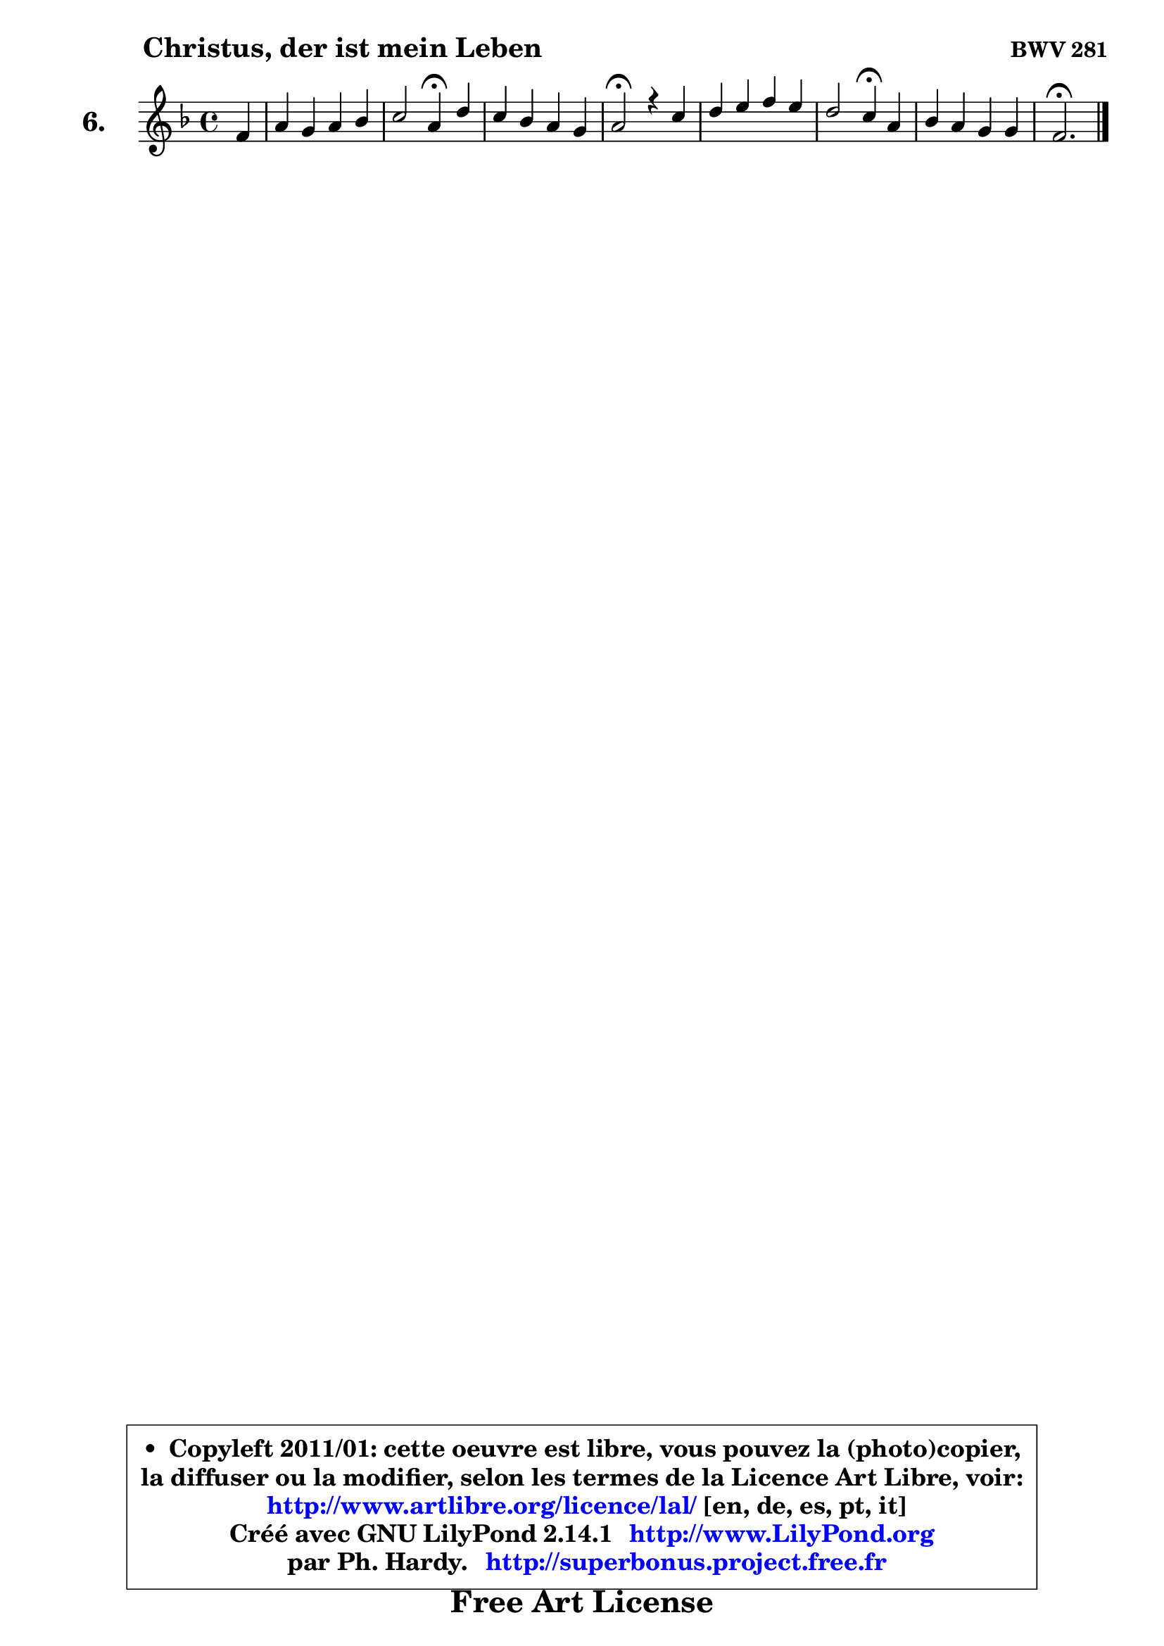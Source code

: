 
\version "2.14.1"

  \paper {
%	system-system-spacing #'padding = #0.1
%	score-system-spacing #'padding = #0.1
%	ragged-bottom = ##f
%	ragged-last-bottom = ##f
	}

  \header {
      opus = \markup { \bold "BWV 281" }
      piece = \markup { \hspace #9 \fontsize #2 \bold "Christus, der ist mein Leben" }
      maintainer = "Ph. Hardy"
      maintainerEmail = "superbonus.project@free.fr"
      lastupdated = "2011/Jul/20"
      tagline = \markup { \fontsize #3 \bold "Free Art License" }
      copyright = \markup { \fontsize #3  \bold   \override #'(box-padding .  1.0) \override #'(baseline-skip . 2.9) \box \column { \center-align { \fontsize #-2 \line { • \hspace #0.5 Copyleft 2011/01: cette oeuvre est libre, vous pouvez la (photo)copier, } \line { \fontsize #-2 \line {la diffuser ou la modifier, selon les termes de la Licence Art Libre, voir: } } \line { \fontsize #-2 \with-url #"http://www.artlibre.org/licence/lal/" \line { \fontsize #1 \hspace #1.0 \with-color #blue http://www.artlibre.org/licence/lal/ [en, de, es, pt, it] } } \line { \fontsize #-2 \line { Créé avec GNU LilyPond 2.14.1 \with-url #"http://www.LilyPond.org" \line { \with-color #blue \fontsize #1 \hspace #1.0 \with-color #blue http://www.LilyPond.org } } } \line { \hspace #1.0 \fontsize #-2 \line {par Ph. Hardy. } \line { \fontsize #-2 \with-url #"http://superbonus.project.free.fr" \line { \fontsize #1 \hspace #1.0 \with-color #blue http://superbonus.project.free.fr } } } } } }

	  }

  guidemidi = {
	r4 |
	R1 |
	r2 \tempo 4 = 30 r4 \tempo 4 = 78 r4 |
	R1 |
	\tempo 4 = 34 r2 \tempo 4 = 78 r2 |
	R1 |
	r2 \tempo 4 = 30 r4 \tempo 4 = 78 r4 |
	R1 |
	\tempo 4 = 40 r2. 
	}

  upper = {
	\time 4/4
	\key f \major
	\clef treble
	\partial 4
	\voiceOne
	<< { 
	% SOPRANO
	\set Voice.midiInstrument = "acoustic grand"
	\relative c' {
	f4 |
	a4 g a bes |
	c2 a4\fermata d |
	c4 bes a g |
	a2\fermata r4 c |
	d4 e f e |
	d2 c4\fermata a |
	bes4 a g g |
	f2.\fermata 
	\bar "|."
	} % fin de relative
	}

%	\context Voice="1" { \voiceTwo 
%	% ALTO
%	\set Voice.midiInstrument = "acoustic grand"
%	\relative c' {
%	c4 |
%	f4 g f f |
%	e8 f g e f4 f |
%	f4. e8 f4. e8 |
%	f2 r4 a ~ |
%	a8 g8 ~ g c16 bes a4 a |
%	a4 g g f ~ |
%	f8 e8 f4 f4 e |
%	c2. 
%	\bar "|."
%	} % fin de relative
%	\oneVoice
%	} >>
 >>
	}

  lower = {
	\time 4/4
	\key f \major
	\clef bass
	\partial 4
	\voiceOne
	<< { 
	% TENOR
	\set Voice.midiInstrument = "acoustic grand"
	\relative c' {
	a4 |
	c4 c c d |
	g,4 c c bes |
	c4 d8 bes c4 c |
	c2 r4 f |
	f4 e4 ~ e8 d8 c4 ~ |
	c4 b4 e c |
	bes!4 c des c8. bes16 |
	a2. 
	\bar "|."
	} % fin de relative
	}
	\context Voice="1" { \voiceTwo 
	% BASS
	\set Voice.midiInstrument = "acoustic grand"
	\relative c, {
	f4 |
	f'4 e es d |
	c8 d e c f4\fermata bes, |
	a4 g f8 a c4 |
	f,2\fermata r4 a' |
	b,4 c d8 f a g |
	f8 d g4 c,\fermata f, |
	g4 a bes c |
	f,2.\fermata
	\bar "|."
	} % fin de relative
	\oneVoice
	} >>
	}


  \score { 

	\new PianoStaff <<
	\set PianoStaff.instrumentName = \markup { \bold \huge "6." }
	\new Staff = "upper" \upper
%	\new Staff = "lower" \lower
	>>

  \layout {
%	ragged-last = ##f
	  }

	 } % fin de score

 \score {
\unfoldRepeats { << \guidemidi \upper >> }
  \midi {
   \context { 
   \Score
   tempoWholesPerMinute = #(ly:make-moment 78 4)
		}
	  }
	}


